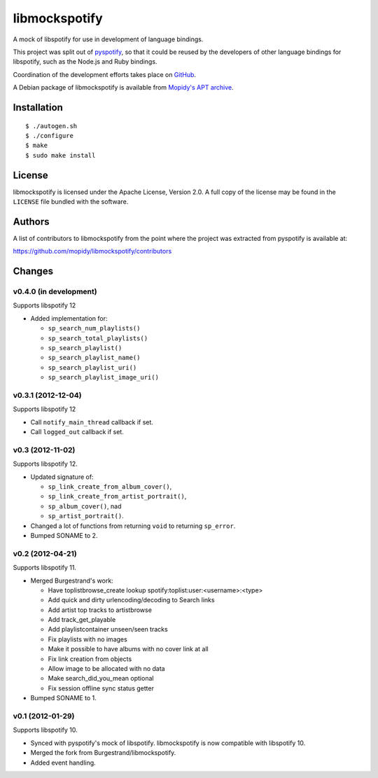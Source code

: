 **************
libmockspotify
**************

A mock of libspotify for use in development of language bindings.

This project was split out of `pyspotify <http://pyspotify.mopidy.com/>`_, so
that it could be reused by the developers of other language bindings for
libspotify, such as the Node.js and Ruby bindings.

Coordination of the development efforts takes place on
`GitHub <https://github.com/mopidy/libmockspotify>`_.

A Debian package of libmockspotify is available from
`Mopidy's APT archive <http://apt.mopidy.com/>`_.


Installation
============

::

    $ ./autogen.sh
    $ ./configure
    $ make
    $ sudo make install


License
=======

libmockspotify is licensed under the Apache License, Version 2.0. A full copy
of the license may be found in the ``LICENSE`` file bundled with the software.


Authors
=======

A list of contributors to libmockspotify from the point where
the project was extracted from pyspotify is available at:

https://github.com/mopidy/libmockspotify/contributors


Changes
=======

v0.4.0 (in development)
-----------------------

Supports libspotify 12

- Added implementation for:

  - ``sp_search_num_playlists()``
  - ``sp_search_total_playlists()``
  - ``sp_search_playlist()``
  - ``sp_search_playlist_name()``
  - ``sp_search_playlist_uri()``
  - ``sp_search_playlist_image_uri()``

v0.3.1 (2012-12-04)
-------------------

Supports libspotify 12

- Call ``notify_main_thread`` callback if set.
- Call ``logged_out`` callback if set.

v0.3 (2012-11-02)
-----------------

Supports libspotify 12.

- Updated signature of:

  - ``sp_link_create_from_album_cover()``,
  - ``sp_link_create_from_artist_portrait()``,
  - ``sp_album_cover()``, nad
  - ``sp_artist_portrait()``.

- Changed a lot of functions from returning ``void`` to returning ``sp_error``.

- Bumped SONAME to 2.

v0.2 (2012-04-21)
-----------------

Supports libspotify 11.

- Merged Burgestrand's work:

  - Have toplistbrowse_create lookup spotify:toplist:user:<username>:<type>
  - Add quick and dirty urlencoding/decoding to Search links
  - Add artist top tracks to artistbrowse
  - Add track_get_playable
  - Add playlistcontainer unseen/seen tracks
  - Fix playlists with no images
  - Make it possible to have albums with no cover link at all
  - Fix link creation from objects
  - Allow image to be allocated with no data
  - Make search_did_you_mean optional
  - Fix session offline sync status getter

- Bumped SONAME to 1.

v0.1 (2012-01-29)
-----------------

Supports libspotify 10.

- Synced with pyspotify's mock of libspotify. libmockspotify is now compatible
  with libspotify 10.

- Merged the fork from Burgestrand/libmockspotify.

- Added event handling.
